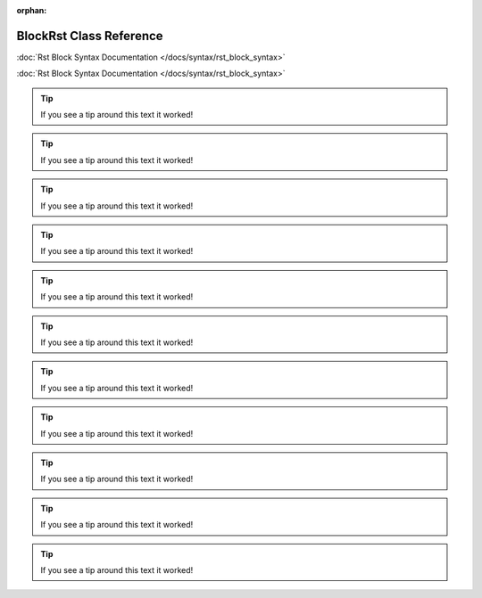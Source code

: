 .. meta::7e37e7d0ef1301bf1eba2971490c9a36d0d31859b9ec2451a97bac7252eb607cb12654b931fb36f3256377d5bb87fe1a218ce81c9de3801b1511fe4951ce6242

:orphan:

.. title:: Demo: doxysphinx::doxygen::BlockRst Class Reference

BlockRst Class Reference
========================

.. container:: doxygen-content

   .. raw:: html
   
     <!DOCTYPE html PUBLIC "-//W3C//DTD XHTML 1.0 Transitional//EN" "https://www.w3.org/TR/xhtml1/DTD/xhtml1-transitional.dtd"><html xmlns="http://www.w3.org/1999/xhtml"><head><meta http-equiv="Content-Type" content="text/xhtml;charset=UTF-8"><meta http-equiv="X-UA-Compatible" content="IE=9"><meta name="generator" content="Doxygen 1.9.1"><meta name="viewport" content="width=device-width, initial-scale=1"><title>Demo: doxysphinx::doxygen::BlockRst Class Reference</title><link href="tabs.css" rel="stylesheet" type="text/css"><script type="text/javascript" src="jquery.js"></script><script type="text/javascript" src="dynsections.js"></script><link href="doxygen.css" rel="stylesheet" type="text/css"><link href="doxygen-awesome.css" rel="stylesheet" type="text/css"></head><body><div id="top"><!-- do not remove this div, it is closed by doxygen! --><div id="titlearea"><table cellspacing="0" cellpadding="0"> <tbody> <tr style="height: 56px;">  <td id="projectalign" style="padding-left: 0.5em;">   <div id="projectname">Demo   </div>  </td> </tr> </tbody></table></div><!-- end header part --><!-- Generated by Doxygen 1.9.1 --><script type="text/javascript" src="menudata.js"></script><script type="text/javascript" src="menu.js"></script><script type="text/javascript">/* @license magnet:?xt=urn:btih:cf05388f2679ee054f2beb29a391d25f4e673ac3&amp;dn=gpl-2.0.txt GPL-v2 */$(function() {  initMenu('',false,false,'search.php','Search');});/* @license-end */</script><div id="main-nav"></div><div id="nav-path" class="navpath">  <ul><li class="navelem"><a class="el" href="namespacedoxysphinx.html">doxysphinx</a></li><li class="navelem"><a class="el" href="namespacedoxysphinx_1_1doxygen.html">doxygen</a></li><li class="navelem"><a class="el" href="classdoxysphinx_1_1doxygen_1_1BlockRst.html">BlockRst</a></li>  </ul></div></div><!-- top --><div class="header">  <div class="summary"><a href="#pub-methods">Public Member Functions</a> |<a href="classdoxysphinx_1_1doxygen_1_1BlockRst-members.html">List of all members</a>  </div>  <div class="headertitle"><div class="title">doxysphinx::doxygen::BlockRst Class Reference</div>  </div></div><!--header--><div class="contents"><div class="doxysphinx-inline-parent">Demonstration of block rst usage. See also&nbsp;
   
   :doc:`Rst Block Syntax Documentation </docs/syntax/rst_block_syntax>`
   
   .. raw:: html
   
     .   <a href="classdoxysphinx_1_1doxygen_1_1BlockRst.html#details">More...</a></div><p><code>#include &lt;<a class="el" href="block__rst_8hpp_source.html">block_rst.hpp</a>&gt;</code></p><table class="memberdecls"><tr class="heading"><td colspan="2"><h2 class="groupheader"><a name="pub-methods"></a>Public Member Functions</h2></td></tr><tr class="memitem:a076a4c0ab31020d036ba8553704dd397"><td class="memItemLeft" align="right" valign="top">void </td><td class="memItemRight" valign="bottom"><a class="el" href="classdoxysphinx_1_1doxygen_1_1BlockRst.html#a076a4c0ab31020d036ba8553704dd397">block_rst_via_markdown</a> ()</td></tr><tr class="memdesc:a076a4c0ab31020d036ba8553704dd397"><td class="mdescLeft"> </td><td class="mdescRight">RestructuredText block with markdown fences.  <a href="classdoxysphinx_1_1doxygen_1_1BlockRst.html#a076a4c0ab31020d036ba8553704dd397">More...</a><br></td></tr><tr class="separator:a076a4c0ab31020d036ba8553704dd397"><td class="memSeparator" colspan="2"> </td></tr><tr class="memitem:a6acc2d77eec0bdb8be65e1b3192a1a0a"><td class="memItemLeft" align="right" valign="top">void </td><td class="memItemRight" valign="bottom"><a class="el" href="classdoxysphinx_1_1doxygen_1_1BlockRst.html#a6acc2d77eec0bdb8be65e1b3192a1a0a">block_rst_via_verbatim</a> ()</td></tr><tr class="memdesc:a6acc2d77eec0bdb8be65e1b3192a1a0a"><td class="mdescLeft"> </td><td class="mdescRight">RestructuredText block doxygen verbatim special command.  <a href="classdoxysphinx_1_1doxygen_1_1BlockRst.html#a6acc2d77eec0bdb8be65e1b3192a1a0a">More...</a><br></td></tr><tr class="separator:a6acc2d77eec0bdb8be65e1b3192a1a0a"><td class="memSeparator" colspan="2"> </td></tr><tr class="memitem:a857da2c1d481c632ff647424bd474f4b"><td class="memItemLeft" align="right" valign="top">void </td><td class="memItemRight" valign="bottom"><a class="el" href="classdoxysphinx_1_1doxygen_1_1BlockRst.html#a857da2c1d481c632ff647424bd474f4b">block_rst_via_code</a> ()</td></tr><tr class="memdesc:a857da2c1d481c632ff647424bd474f4b"><td class="mdescLeft"> </td><td class="mdescRight">RestructuredText block doxygen code special command.  <a href="classdoxysphinx_1_1doxygen_1_1BlockRst.html#a857da2c1d481c632ff647424bd474f4b">More...</a><br></td></tr><tr class="separator:a857da2c1d481c632ff647424bd474f4b"><td class="memSeparator" colspan="2"> </td></tr><tr class="memitem:a88ef778b5682881ced258e9866bbc565"><td class="memItemLeft" align="right" valign="top">void </td><td class="memItemRight" valign="bottom"><a class="el" href="classdoxysphinx_1_1doxygen_1_1BlockRst.html#a88ef778b5682881ced258e9866bbc565">block_rst_via_pre</a> ()</td></tr><tr class="memdesc:a88ef778b5682881ced258e9866bbc565"><td class="mdescLeft"> </td><td class="mdescRight">RestructuredText block with html pre tag in doxygen.  <a href="classdoxysphinx_1_1doxygen_1_1BlockRst.html#a88ef778b5682881ced258e9866bbc565">More...</a><br></td></tr><tr class="separator:a88ef778b5682881ced258e9866bbc565"><td class="memSeparator" colspan="2"> </td></tr></table><a name="details" id="details"></a><h2 class="groupheader">Detailed Description</h2><div class="textblock"><div class="doxysphinx-inline-parent">Demonstration of block rst usage. See also&nbsp;
   
   :doc:`Rst Block Syntax Documentation </docs/syntax/rst_block_syntax>`
   
   .. raw:: html
   
     . </div></div><h2 class="groupheader">Member Function Documentation</h2><a id="a857da2c1d481c632ff647424bd474f4b"></a><h2 class="memtitle"><span class="permalink"><a href="#a857da2c1d481c632ff647424bd474f4b">◆ </a></span>block_rst_via_code()</h2><div class="memitem"><div class="memproto">      <table class="memname">        <tr>          <td class="memname">void doxysphinx::doxygen::BlockRst::block_rst_via_code </td>          <td>(</td>          <td class="paramname"></td><td>)</td>          <td></td>        </tr>      </table></div><div class="memdoc"><p>RestructuredText block doxygen code special command. </p><p><b>code command</b></p><p><em>Syntax</em> </p><div class="fragment"><div class="line">/// \code</div><div class="line">/// {rst}</div><div class="line">/// .. tip::</div><div class="line">///</div><div class="line">///    If you see a tip around this text it worked!</div><div class="line">/// \endcode</div></div><p><em>Example</em> </p>
   
   .. tip::
   
      If you see a tip around this text it worked!
   
   .. raw:: html
   
     <!-- fragment --><p><b>code command (breathe compatibility)</b></p><p><em>Syntax</em> </p><div class="fragment"><div class="line">/// @code embed:rst:leading-slashes</div><div class="line">/// .. tip::</div><div class="line">///</div><div class="line">///    If you see a tip around this text it worked!</div><div class="line">/// @code</div></div><p><em>Example</em> </p>
   
   .. tip::
   
      If you see a tip around this text it worked!
   
   .. raw:: html
   
     <!-- fragment --><p><b>autodetecting directives</b></p><p><em>Syntax</em> </p><div class="fragment"><div class="line">/// \code</div><div class="line">/// .. tip::</div><div class="line">///</div><div class="line">///    If you see a tip around this text it worked!</div><div class="line">/// \endcode</div></div><p><em>Example</em> </p>
   
   .. tip::
   
      If you see a tip around this text it worked!
   
   .. raw:: html
   
     <!-- fragment --> </div></div><a id="a076a4c0ab31020d036ba8553704dd397"></a><h2 class="memtitle"><span class="permalink"><a href="#a076a4c0ab31020d036ba8553704dd397">◆ </a></span>block_rst_via_markdown()</h2><div class="memitem"><div class="memproto">      <table class="memname">        <tr>          <td class="memname">void doxysphinx::doxygen::BlockRst::block_rst_via_markdown </td>          <td>(</td>          <td class="paramname"></td><td>)</td>          <td></td>        </tr>      </table></div><div class="memdoc"><p>RestructuredText block with markdown fences. </p><p><b>standard fences</b></p><p><em>Syntax</em> </p><div class="fragment"><div class="line">/// ```</div><div class="line">/// {rst}</div><div class="line">/// .. tip::</div><div class="line">///</div><div class="line">///   If you see a tip around this text it worked!</div><div class="line">/// ```</div></div><p><em>Example</em> </p>
   
   .. tip::
   
      If you see a tip around this text it worked!
   
   .. raw:: html
   
     <!-- fragment --><p><b>special fences</b></p><p><em>Syntax</em> </p><div class="fragment"><div class="line">/// ~~~~~~~~~~~~~~~~</div><div class="line">/// {rst}</div><div class="line">/// .. tip::</div><div class="line">///</div><div class="line">///    If you see a tip around this text it worked!</div><div class="line">/// ~~~~~~~~~~~~~~~~</div></div><p><em>Example</em> </p>
   
   .. tip::
   
      If you see a tip around this text it worked!
   
   .. raw:: html
   
     <!-- fragment --><p><b>autodetecting directives</b></p><p><em>Syntax</em> </p><div class="fragment"><div class="line">/// ```</div><div class="line">/// .. tip::</div><div class="line">///</div><div class="line">///    If you see a tip around this text it worked!</div><div class="line">/// ```</div></div><p><em>Example</em> </p>
   
   .. tip::
   
      If you see a tip around this text it worked!
   
   .. raw:: html
   
     <!-- fragment --> </div></div><a id="a88ef778b5682881ced258e9866bbc565"></a><h2 class="memtitle"><span class="permalink"><a href="#a88ef778b5682881ced258e9866bbc565">◆ </a></span>block_rst_via_pre()</h2><div class="memitem"><div class="memproto">      <table class="memname">        <tr>          <td class="memname">void doxysphinx::doxygen::BlockRst::block_rst_via_pre </td>          <td>(</td>          <td class="paramname"></td><td>)</td>          <td></td>        </tr>      </table></div><div class="memdoc"><p>RestructuredText block with html pre tag in doxygen. </p><p><b>&lt;pre&gt;-html-element</b></p><p><em>Syntax</em> </p><div class="fragment"><div class="line">/// &lt;pre&gt; {rst}</div><div class="line">/// .. tip::</div><div class="line">///</div><div class="line">///    If you see a tip around this text it worked!</div><div class="line">/// &lt;/pre&gt;</div></div><p><em>Example</em> </p>
   
   .. tip::
   
      If you see a tip around this text it worked!
   
   .. raw:: html
   
     <p><b>autodetecting directives</b></p><p><em>Syntax</em> </p><div class="fragment"><div class="line">/// &lt;pre&gt;</div><div class="line">/// .. tip::</div><div class="line">///</div><div class="line">///    If you see a tip around this text it worked!</div><div class="line">/// &lt;/pre&gt;</div></div><p><em>Example</em> </p>
   
   .. tip::
   
      If you see a tip around this text it worked!
   
   .. raw:: html
   
     </div></div><a id="a6acc2d77eec0bdb8be65e1b3192a1a0a"></a><h2 class="memtitle"><span class="permalink"><a href="#a6acc2d77eec0bdb8be65e1b3192a1a0a">◆ </a></span>block_rst_via_verbatim()</h2><div class="memitem"><div class="memproto">      <table class="memname">        <tr>          <td class="memname">void doxysphinx::doxygen::BlockRst::block_rst_via_verbatim </td>          <td>(</td>          <td class="paramname"></td><td>)</td>          <td></td>        </tr>      </table></div><div class="memdoc"><p>RestructuredText block doxygen verbatim special command. </p><p><b>verbatim command</b></p><p><em>Syntax</em> </p><div class="fragment"><div class="line">/// \verbatim {rst}</div><div class="line">/// .. tip::</div><div class="line">///</div><div class="line">///    If you see a tip around this text it worked!</div><div class="line">/// \endverbatim</div></div><p><em>Example</em> </p>
   
   .. tip::
   
      If you see a tip around this text it worked!
   
   .. raw:: html
   
     <p><b>verbatim command (breathe compatibility)</b></p><p><em>Syntax</em> </p><div class="fragment"><div class="line">/// @verbatim embed:rst:leading-slashes</div><div class="line">/// .. tip::</div><div class="line">///</div><div class="line">///    If you see a tip around this text it worked!</div><div class="line">/// @endverbatim</div></div><p><em>Example</em> </p>
   
   .. tip::
   
      If you see a tip around this text it worked!
   
   .. raw:: html
   
     <p><b>autodetecting directives</b></p><p><em>Syntax</em> </p><div class="fragment"><div class="line">/// \verbatim</div><div class="line">/// .. tip::</div><div class="line">///</div><div class="line">///    If you see a tip around this text it worked!</div><div class="line">/// \endverbatim</div></div><p><em>Example</em> </p>
   
   .. tip::
   
      If you see a tip around this text it worked!
   
   .. raw:: html
   
     </div></div><hr>The documentation for this class was generated from the following file:<ul><li>demo/demo/src/<a class="el" href="block__rst_8hpp_source.html">block_rst.hpp</a></li></ul></div><!-- contents --><!-- start footer part --><hr class="footer"><address class="footer"><small>Generated by <a href="https://www.doxygen.org/index.html"><img class="footer" src="doxygen.svg" width="104" height="31" alt="doxygen"></a> 1.9.1</small></address></body></html>
